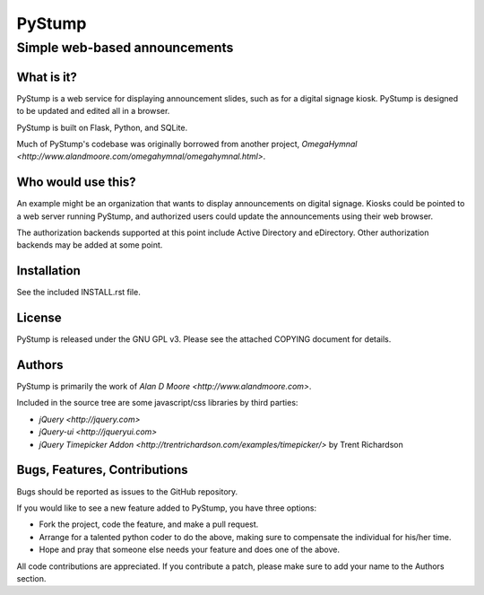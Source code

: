=========
 PyStump
=========

------------------------------
Simple web-based announcements
------------------------------


What is it?
===========

PyStump is a web service for displaying announcement slides, such as for a digital signage kiosk.  PyStump is designed to be updated and edited all in a browser.

PyStump is built on Flask, Python, and SQLite.

Much of PyStump's codebase was originally borrowed from another project, `OmegaHymnal <http://www.alandmoore.com/omegahymnal/omegahymnal.html>`.


Who would use this?
===================

An example might be an organization that wants to display announcements on digital signage.  Kiosks could be pointed to a web server running PyStump, and authorized users could update the announcements using their web browser.

The authorization backends supported at this point include Active Directory and eDirectory.  Other authorization backends may be added at some point.


Installation
============

See the included INSTALL.rst file.


License
=======

PyStump is released under the GNU GPL v3.  Please see the attached COPYING document for details.


Authors
=======

PyStump is primarily the work of `Alan D Moore <http://www.alandmoore.com>`.


Included in the source tree are some javascript/css libraries by third parties:

- `jQuery <http://jquery.com>`
- `jQuery-ui <http://jqueryui.com>`
- `jQuery Timepicker Addon <http://trentrichardson.com/examples/timepicker/>` by Trent Richardson



Bugs, Features, Contributions
=============================


Bugs should be reported as issues to the GitHub repository.

If you would like to see a new feature added to PyStump, you have three options:

- Fork the project, code the feature, and make a pull request.
- Arrange for a talented python coder to do the above, making sure to compensate the individual for his/her time.
- Hope and pray that someone else needs your feature and does one of the above.

All code contributions are appreciated.  If you contribute a patch, please make sure to add your name to the Authors section.

